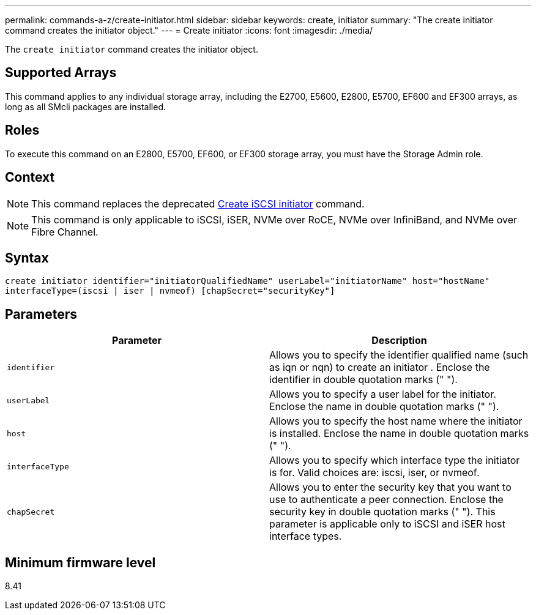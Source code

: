 ---
permalink: commands-a-z/create-initiator.html
sidebar: sidebar
keywords: create, initiator
summary: "The create initiator command creates the initiator object."
---
= Create initiator
:icons: font
:imagesdir: ./media/

[.lead]
The `create initiator` command creates the initiator object.

== Supported Arrays

This command applies to any individual storage array, including the E2700, E5600, E2800, E5700, EF600 and EF300 arrays, as long as all SMcli packages are installed.

== Roles

To execute this command on an E2800, E5700, EF600, or EF300 storage array, you must have the Storage Admin role.

== Context

[NOTE]
====
This command replaces the deprecated xref:wombat-create-iscsiinitiator.adoc[Create iSCSI initiator] command.
====

[NOTE]
====
This command is only applicable to iSCSI, iSER, NVMe over RoCE, NVMe over InfiniBand, and NVMe over Fibre Channel.
====

== Syntax

----

create initiator identifier="initiatorQualifiedName" userLabel="initiatorName" host="hostName"
interfaceType=(iscsi | iser | nvmeof) [chapSecret="securityKey"]
----

== Parameters
[options="header"]
|===
| Parameter| Description
a|
`identifier`
a|
Allows you to specify the identifier qualified name (such as iqn or nqn) to create an initiator . Enclose the identifier in double quotation marks (" ").
a|
`userLabel`
a|
Allows you to specify a user label for the initiator. Enclose the name in double quotation marks (" ").
a|
`host`
a|
Allows you to specify the host name where the initiator is installed. Enclose the name in double quotation marks (" ").
a|
`interfaceType`
a|
Allows you to specify which interface type the initiator is for. Valid choices are: iscsi, iser, or nvmeof.
a|
`chapSecret`
a|
Allows you to enter the security key that you want to use to authenticate a peer connection. Enclose the security key in double quotation marks (" "). This parameter is applicable only to iSCSI and iSER host interface types.
|===

== Minimum firmware level

8.41
